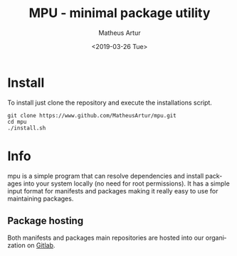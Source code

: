 #+OPTIONS: ':nil *:t -:t ::t <:t H:3 \n:nil ^:t arch:headline
#+OPTIONS: author:t broken-links:nil c:nil creator:nil
#+OPTIONS: d:(not "LOGBOOK") date:t e:t email:nil f:t inline:t num:t
#+OPTIONS: p:nil pri:nil prop:nil stat:t tags:t tasks:t tex:t
#+OPTIONS: timestamp:t title:t toc:t todo:t |:t
#+TITLE: MPU - minimal package utility
#+DATE: <2019-03-26 Tue>
#+AUTHOR: Matheus Artur
#+EMAIL: macc@ic.ufal.br
#+LANGUAGE: en
#+SELECT_TAGS: export
#+EXCLUDE_TAGS: noexport
#+CREATOR: Emacs 26.1 (Org mode 9.1.9)


* Install
  To install just clone the repository and execute the installations script.
  #+BEGIN_EXAMPLE
  git clone https://www.github.com/MatheusArtur/mpu.git
  cd mpu
  ./install.sh
  #+END_EXAMPLE

* Info
  mpu is a simple program that can resolve dependencies and install packages into
  your system locally (no need for root permissions). It has a simple input format
  for manifests and packages making it really easy to use for maintaining packages.

** Package hosting
   Both manifests and packages main repositories are hosted into our organization on [[https://gitlab.com/mpu-pkg-manager/][Gitlab]].
